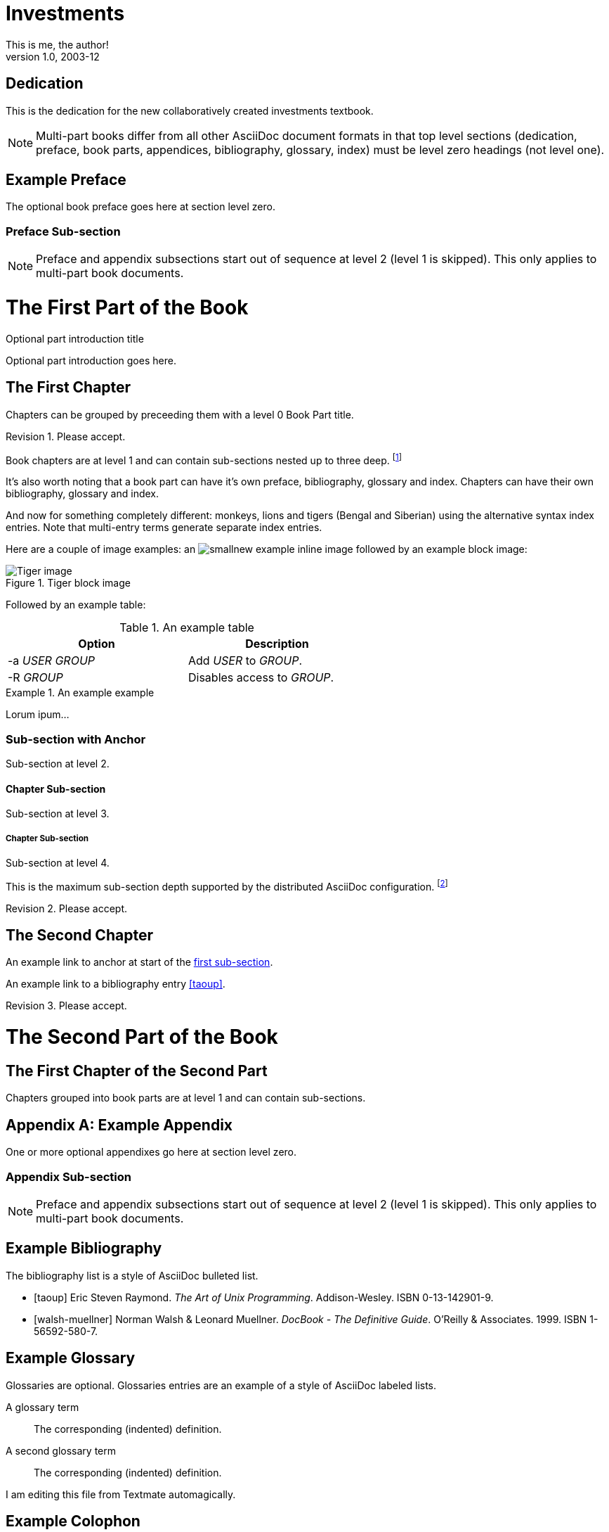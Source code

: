 Investments
===========
This is me, the author!
v1.0, 2003-12
:doctype: book


[dedication]
Dedication
==========
This is the dedication for the new collaboratively created investments textbook.

NOTE: Multi-part books differ from all other AsciiDoc document formats
in that top level sections (dedication, preface, book parts,
appendices, bibliography, glossary, index) must be level zero headings
(not level one).


[preface]
Example Preface
================
The optional book preface goes here at section level zero.

Preface Sub-section
~~~~~~~~~~~~~~~~~~~
NOTE: Preface and appendix subsections start out of sequence at level
2 (level 1 is skipped). This only applies to multi-part book
documents.

The First Part of the Book
==========================

[partintro]
.Optional part introduction title
--
Optional part introduction goes here.
--

The First Chapter
-----------------
Chapters can be grouped by preceeding them with a level 0 Book Part
title.

Revision 1. Please accept.

Book chapters are at level 1 and can contain sub-sections nested up to
three deep.
footnote:[An example footnote.]
indexterm:[Example index entry]

It's also worth noting that a book part can have it's own preface,
bibliography, glossary and index. Chapters can have their own
bibliography, glossary and index.

And now for something completely different: ((monkeys)), lions and
tigers (Bengal and Siberian) using the alternative syntax index
entries.
(((Big cats,Lions)))
(((Big cats,Tigers,Bengal Tiger)))
(((Big cats,Tigers,Siberian Tiger)))
Note that multi-entry terms generate separate index entries.

Here are a couple of image examples: an image:images/smallnew.png[]
example inline image followed by an example block image:

.Tiger block image
image::images/tiger.png[Tiger image]

Followed by an example table:

.An example table
[width="60%",options="header"]
|==============================================
| Option          | Description
| -a 'USER GROUP' | Add 'USER' to 'GROUP'.
| -R 'GROUP'      | Disables access to 'GROUP'.
|==============================================

.An example example
===============================================
Lorum ipum...
===============================================

[[X1]]
Sub-section with Anchor
~~~~~~~~~~~~~~~~~~~~~~~
Sub-section at level 2.

Chapter Sub-section
^^^^^^^^^^^^^^^^^^^
Sub-section at level 3.

Chapter Sub-section
+++++++++++++++++++
Sub-section at level 4.

This is the maximum sub-section depth supported by the distributed
AsciiDoc configuration.
footnote:[A second example footnote.]

Revision 2. Please accept.


The Second Chapter
------------------
An example link to anchor at start of the <<X1,first sub-section>>.
indexterm:[Second example index entry]

An example link to a bibliography entry <<taoup>>.

Revision 3. Please accept.



The Second Part of the Book
===========================

The First Chapter of the Second Part
------------------------------------
Chapters grouped into book parts are at level 1 and can contain
sub-sections.



:numbered!:

[appendix]
Example Appendix
================
One or more optional appendixes go here at section level zero.

Appendix Sub-section
~~~~~~~~~~~~~~~~~~~
NOTE: Preface and appendix subsections start out of sequence at level
2 (level 1 is skipped).  This only applies to multi-part book
documents.



[bibliography]
Example Bibliography
====================
The bibliography list is a style of AsciiDoc bulleted list.

[bibliography]
- [[[taoup]]] Eric Steven Raymond. 'The Art of Unix
  Programming'. Addison-Wesley. ISBN 0-13-142901-9.
- [[[walsh-muellner]]] Norman Walsh & Leonard Muellner.
  'DocBook - The Definitive Guide'. O'Reilly & Associates. 1999.
  ISBN 1-56592-580-7.


[glossary]
Example Glossary
================
Glossaries are optional. Glossaries entries are an example of a style
of AsciiDoc labeled lists.

[glossary]
A glossary term::
  The corresponding (indented) definition.

A second glossary term::
  The corresponding (indented) definition.

I am editing this file from Textmate automagically.

[colophon]
Example Colophon
================
Text at the end of a book describing facts about its production.


[index]
Example Index
=============
////////////////////////////////////////////////////////////////
The index is normally left completely empty, it's contents are
generated automatically by the DocBook toolchain.
////////////////////////////////////////////////////////////////

